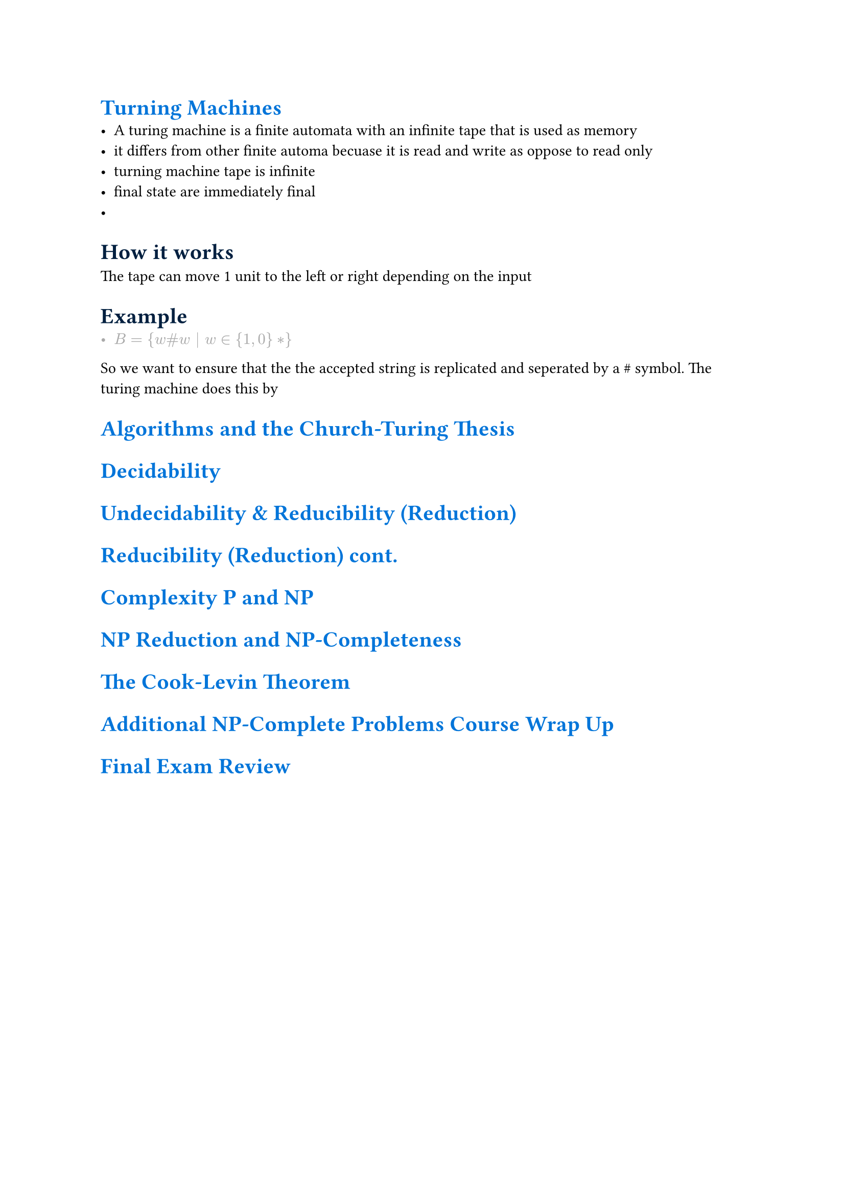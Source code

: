 #show heading: set text(blue)

= Turning Machines
  - A turing machine is a finite automata with an infinite tape that is used as memory
  - it differs from other finite automa becuase it is read and write as oppose to read only
  - turning machine tape is infinite
  - final state are immediately final
  - 
  #show heading: set text(navy)
  = How it works

   The tape can move 1 unit to the left or right depending on the input
  = Example 
  #show list: set text(gray)
  - $ B = {w\#w | w in {1,0}*}$
  So we want to ensure that the the accepted string is replicated and seperated by a \# symbol. The turing machine does this by 
  #show list: set text(black)

  #show heading: set text(blue)
= Algorithms and the Church-Turing Thesis

  #show heading: set text(blue)
= Decidability

  #show heading: set text(blue)
= Undecidability & Reducibility (Reduction)

  #show heading: set text(blue)
= Reducibility (Reduction)  cont.

  #show heading: set text(blue)
= Complexity P and NP

  #show heading: set text(blue)
= NP Reduction and NP-Completeness

  #show heading: set text(blue)
= The Cook-Levin Theorem

  #show heading: set text(blue)
= Additional NP-Complete Problems Course Wrap Up

  #show heading: set text(blue)
= Final Exam Review
